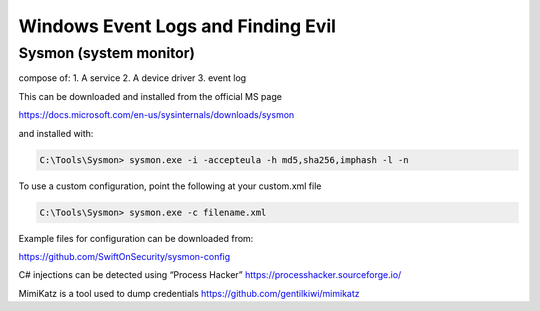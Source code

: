 Windows Event Logs and Finding Evil
######################################

Sysmon (system monitor)
**************************

compose of: 1. A service 2. A device driver 3. event log

This can be downloaded and installed from the official MS page

https://docs.microsoft.com/en-us/sysinternals/downloads/sysmon

and installed with:

.. code-block:: console

   C:\Tools\Sysmon> sysmon.exe -i -accepteula -h md5,sha256,imphash -l -n

To use a custom configuration, point the following at your custom.xml
file

.. code-block:: console

   C:\Tools\Sysmon> sysmon.exe -c filename.xml

Example files for configuration can be downloaded from:

https://github.com/SwiftOnSecurity/sysmon-config

C# injections can be detected using “Process Hacker”
https://processhacker.sourceforge.io/

MimiKatz is a tool used to dump credentials
https://github.com/gentilkiwi/mimikatz
